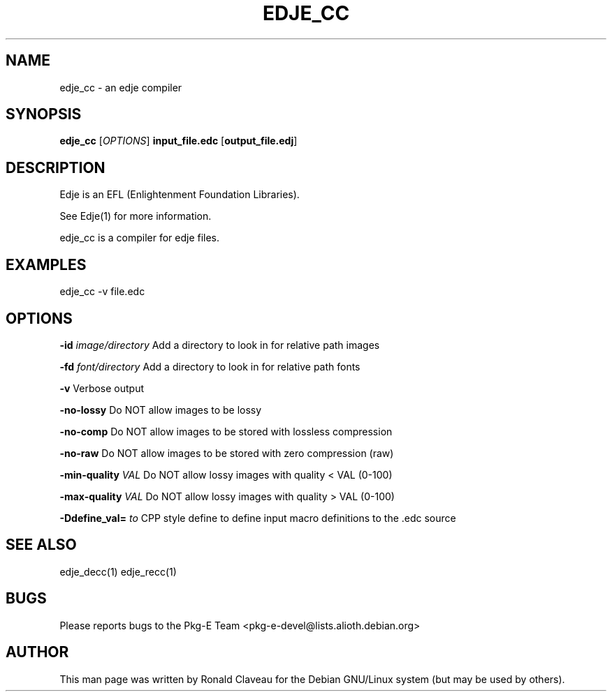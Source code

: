 .TH EDJE_CC 1 "Jan 29, 2007" "0.5.0.037" "The edje compiler"
.SH NAME
edje_cc - an edje compiler
.SH SYNOPSIS
.B edje_cc
.RI [\| OPTIONS \|]
.B input_file.edc
.RB [\| output_file.edj \|]
.SH DESCRIPTION
Edje is an EFL (Enlightenment Foundation Libraries).
.P
See Edje(1) for more information.
.P
edje_cc is a compiler for edje files.
.SH EXAMPLES
edje_cc -v file.edc
.SH OPTIONS
.BI \-id " \|image/directory
Add a directory to look in for relative path images
.P
.BI \-fd " \|font/directory
Add a directory to look in for relative path fonts
.P
.B \-v
Verbose output
.P
.B \-no\-lossy
Do NOT allow images to be lossy
.P
.B \-no\-comp
Do NOT allow images to be stored with lossless compression
.P
.B \-no\-raw
Do NOT allow images to be stored with zero compression (raw)
.P
.BI \-min\-quality " \|VAL
Do NOT allow lossy images with quality < VAL (0-100)
.P
.BI \-max\-quality " \|VAL
Do NOT allow lossy images with quality > VAL (0-100)
.P
.BI \-Ddefine_val= " \|to
CPP style define to define input macro definitions to the .edc source
.SH SEE ALSO
edje_decc(1)
.BR
edje_recc(1)
.SH BUGS
Please reports bugs to the Pkg-E Team <pkg-e-devel@lists.alioth.debian.org>
.SH AUTHOR
This man page was written by Ronald Claveau for the Debian GNU/Linux system (but may  be  used by others).
